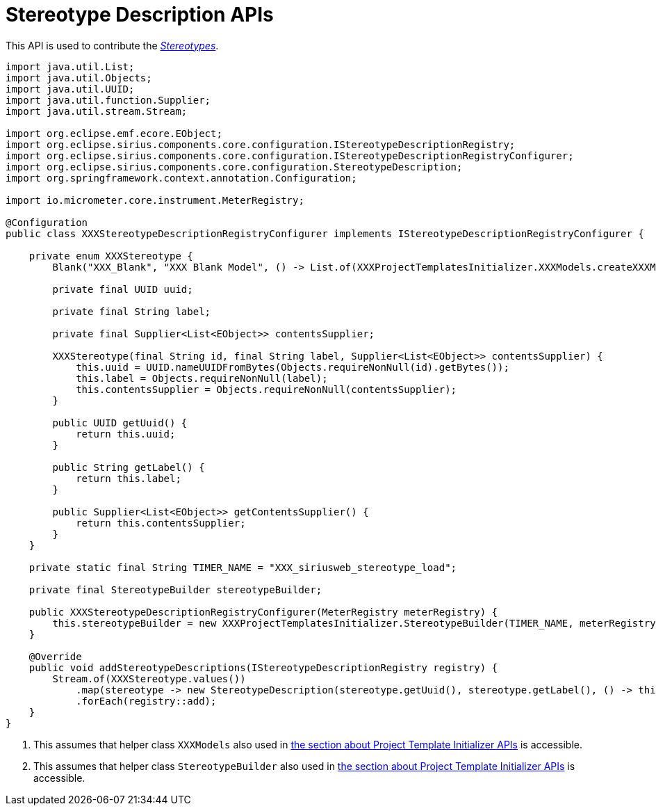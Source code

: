 = Stereotype Description APIs

This API is used to contribute the _xref:user-manual:studio-runtime.adoc#_stereotypes[Stereotypes]_.

[source, java, linenums]
----
import java.util.List;
import java.util.Objects;
import java.util.UUID;
import java.util.function.Supplier;
import java.util.stream.Stream;

import org.eclipse.emf.ecore.EObject;
import org.eclipse.sirius.components.core.configuration.IStereotypeDescriptionRegistry;
import org.eclipse.sirius.components.core.configuration.IStereotypeDescriptionRegistryConfigurer;
import org.eclipse.sirius.components.core.configuration.StereotypeDescription;
import org.springframework.context.annotation.Configuration;

import io.micrometer.core.instrument.MeterRegistry;

@Configuration
public class XXXStereotypeDescriptionRegistryConfigurer implements IStereotypeDescriptionRegistryConfigurer {

    private enum XXXStereotype {
        Blank("XXX_Blank", "XXX Blank Model", () -> List.of(XXXProjectTemplatesInitializer.XXXModels.createXXXModelBlank())); <1>

        private final UUID uuid;

        private final String label;

        private final Supplier<List<EObject>> contentsSupplier;

        XXXStereotype(final String id, final String label, Supplier<List<EObject>> contentsSupplier) {
            this.uuid = UUID.nameUUIDFromBytes(Objects.requireNonNull(id).getBytes());
            this.label = Objects.requireNonNull(label);
            this.contentsSupplier = Objects.requireNonNull(contentsSupplier);
        }

        public UUID getUuid() {
            return this.uuid;
        }

        public String getLabel() {
            return this.label;
        }

        public Supplier<List<EObject>> getContentsSupplier() {
            return this.contentsSupplier;
        }
    }

    private static final String TIMER_NAME = "XXX_siriusweb_stereotype_load";

    private final StereotypeBuilder stereotypeBuilder;

    public XXXStereotypeDescriptionRegistryConfigurer(MeterRegistry meterRegistry) {
        this.stereotypeBuilder = new XXXProjectTemplatesInitializer.StereotypeBuilder(TIMER_NAME, meterRegistry); <2>
    }

    @Override
    public void addStereotypeDescriptions(IStereotypeDescriptionRegistry registry) {
        Stream.of(XXXStereotype.values())
            .map(stereotype -> new StereotypeDescription(stereotype.getUuid(), stereotype.getLabel(), () -> this.stereotypeBuilder.getStereotypeBody(stereotype.getContentsSupplier().get())))
            .forEach(registry::add);
    }
}
----
<1> This assumes that helper class `XXXModels` also used in xref:developer-guide:reference-documentation/studio-development.adoc#_project_template_initializer_apis[the section about Project Template Initializer APIs] is accessible.
<2> This assumes that helper class `StereotypeBuilder` also used in xref:developer-guide:reference-documentation/studio-development.adoc#_project_template_initializer_apis[the section about Project Template Initializer APIs] is accessible.